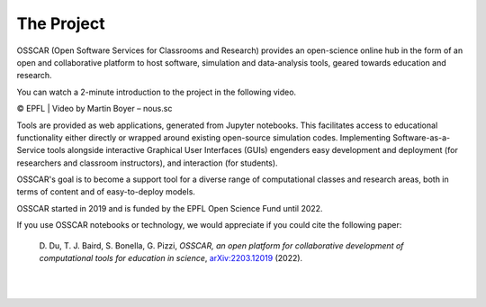 ###################################
The Project
###################################


OSSCAR (Open Software Services for Classrooms and Research) provides an open-science online hub in the form of an open and collaborative platform to host software, simulation and data-analysis tools, geared towards education and research. 

You can watch a 2-minute introduction to the project in the following video.

.. raw:: html
	 
	 <iframe width="560" height="315" src="https://www.youtube.com/embed/TAdfFCKPsJI" title="YouTube video player" frameborder="0" allow="accelerometer; autoplay; clipboard-write; encrypted-media; gyroscope; picture-in-picture" allowfullscreen></iframe>

© EPFL | Video by Martin Boyer – nous.sc


	    
Tools are provided as web applications, generated from Jupyter notebooks. This facilitates access to educational functionality either directly or wrapped around existing open-source simulation codes. Implementing Software-as-a-Service tools alongside interactive Graphical User Interfaces (GUIs) engenders easy development and deployment (for researchers and classroom instructors), and interaction (for students).

OSSCAR's goal is to become a support tool for a diverse range of computational classes and research areas, both in terms of content and of easy-to-deploy models.

OSSCAR started in 2019 and is funded by the EPFL Open Science Fund until 2022.

If you use OSSCAR notebooks or technology, we would appreciate if you could cite the following paper:

  \D. Du, T. J. Baird, S. Bonella, G. Pizzi, *OSSCAR, an open platform for collaborative development of computational tools for education in science*, `arXiv:2203.12019 <https://arxiv.org/abs/2203.12019>`_ (2022).

|
.. image:: images/osscar-loop.png
  :width: 600
  :alt: osscar feedback loop
  :align: center
	  
|
